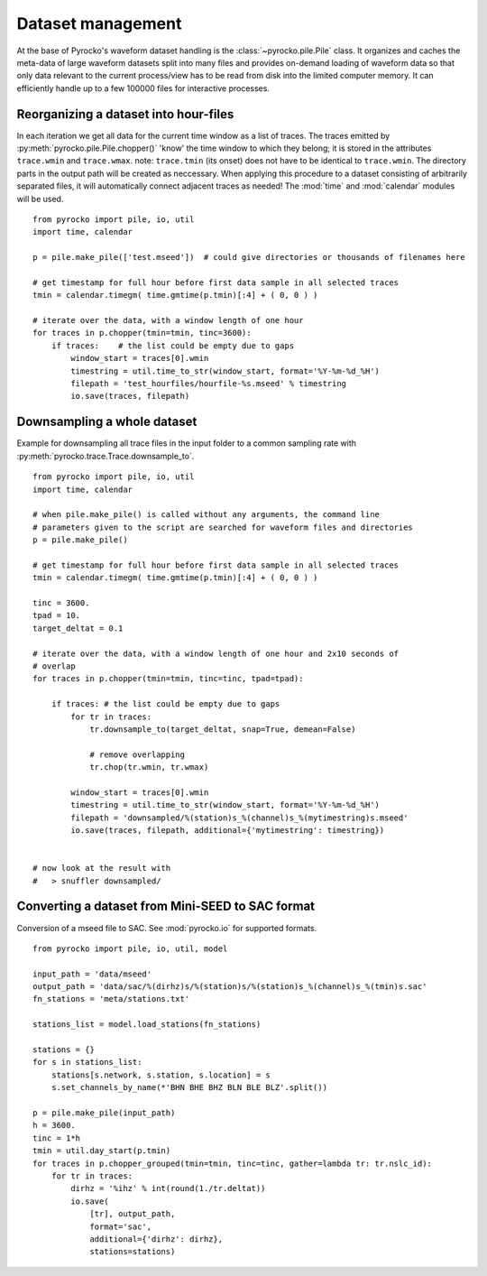 Dataset management
==================

At the base of Pyrocko's waveform dataset handling is the
:class:`~pyrocko.pile.Pile` class. It organizes and caches the meta-data of
large waveform datasets split into many files and provides on-demand loading of
waveform data so that only data relevant to the current process/view has to be
read from disk into the limited computer memory. It can efficiently handle up
to a few 100000 files for interactive processes.

Reorganizing a dataset into hour-files
--------------------------------------
In each iteration we get all data for the current time window as a list of traces. The traces emitted by :py:meth:`pyrocko.pile.Pile.chopper()` 'know' the time window to which they belong; it is stored in the attributes ``trace.wmin`` and ``trace.wmax``.
note: ``trace.tmin`` (its onset) does not have to be identical to ``trace.wmin``. The directory parts in the output path will be created as neccessary.
When applying this procedure to a dataset consisting of arbitrarily separated files, it will automatically connect adjacent traces as needed!
The :mod:`time` and :mod:`calendar` modules will be used. 
::

    from pyrocko import pile, io, util
    import time, calendar 
    
    p = pile.make_pile(['test.mseed'])  # could give directories or thousands of filenames here
    
    # get timestamp for full hour before first data sample in all selected traces
    tmin = calendar.timegm( time.gmtime(p.tmin)[:4] + ( 0, 0 ) )
    
    # iterate over the data, with a window length of one hour
    for traces in p.chopper(tmin=tmin, tinc=3600):
        if traces:    # the list could be empty due to gaps
            window_start = traces[0].wmin
            timestring = util.time_to_str(window_start, format='%Y-%m-%d_%H')
            filepath = 'test_hourfiles/hourfile-%s.mseed' % timestring
            io.save(traces, filepath)
            
            
            
            
Downsampling a whole dataset
----------------------------

Example for downsampling all trace files in the input folder to a common sampling rate with :py:meth:`pyrocko.trace.Trace.downsample_to`.

::

    from pyrocko import pile, io, util
    import time, calendar

    # when pile.make_pile() is called without any arguments, the command line
    # parameters given to the script are searched for waveform files and directories
    p = pile.make_pile()

    # get timestamp for full hour before first data sample in all selected traces
    tmin = calendar.timegm( time.gmtime(p.tmin)[:4] + ( 0, 0 ) )

    tinc = 3600.
    tpad = 10.
    target_deltat = 0.1

    # iterate over the data, with a window length of one hour and 2x10 seconds of
    # overlap
    for traces in p.chopper(tmin=tmin, tinc=tinc, tpad=tpad):

        if traces: # the list could be empty due to gaps
            for tr in traces:
                tr.downsample_to(target_deltat, snap=True, demean=False)

                # remove overlapping
                tr.chop(tr.wmin, tr.wmax)

            window_start = traces[0].wmin
            timestring = util.time_to_str(window_start, format='%Y-%m-%d_%H')
            filepath = 'downsampled/%(station)s_%(channel)s_%(mytimestring)s.mseed'
            io.save(traces, filepath, additional={'mytimestring': timestring})


    # now look at the result with
    #   > snuffler downsampled/


Converting a dataset from Mini-SEED to SAC format
-------------------------------------------------

Conversion of a mseed file to SAC. See :mod:`pyrocko.io` for supported formats.

::

    from pyrocko import pile, io, util, model
    
    input_path = 'data/mseed'
    output_path = 'data/sac/%(dirhz)s/%(station)s/%(station)s_%(channel)s_%(tmin)s.sac'
    fn_stations = 'meta/stations.txt'
    
    stations_list = model.load_stations(fn_stations)
    
    stations = {}
    for s in stations_list:
        stations[s.network, s.station, s.location] = s
        s.set_channels_by_name(*'BHN BHE BHZ BLN BLE BLZ'.split())

    p = pile.make_pile(input_path)
    h = 3600.
    tinc = 1*h
    tmin = util.day_start(p.tmin)
    for traces in p.chopper_grouped(tmin=tmin, tinc=tinc, gather=lambda tr: tr.nslc_id):
        for tr in traces:
            dirhz = '%ihz' % int(round(1./tr.deltat))
            io.save(
                [tr], output_path, 
                format='sac',
                additional={'dirhz': dirhz},
                stations=stations)
